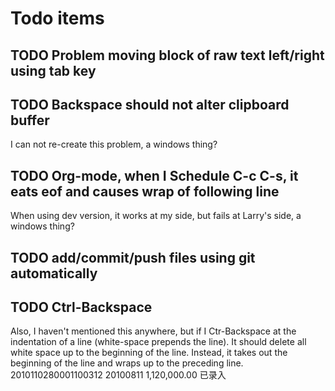 * Todo items
** TODO Problem moving block of raw text left/right using tab key
** TODO Backspace should not alter clipboard buffer
   I can not re-create this problem, a windows thing?
** TODO Org-mode, when I Schedule C-c C-s, it eats eof and causes wrap of following line
   When using dev version, it works at my side, but fails at Larry's side, a windows thing?
** TODO add/commit/push files using git automatically
** TODO Ctrl-Backspace
   Also, I haven't mentioned this anywhere, but if I Ctr-Backspace at the indentation of a line (white-space prepends
the line). It should delete all white space up to the beginning of the line. Instead, it takes out the beginning of the line and wraps up to the preceding line.
2010110280001100312	20100811	1,120,000.00	已录入
